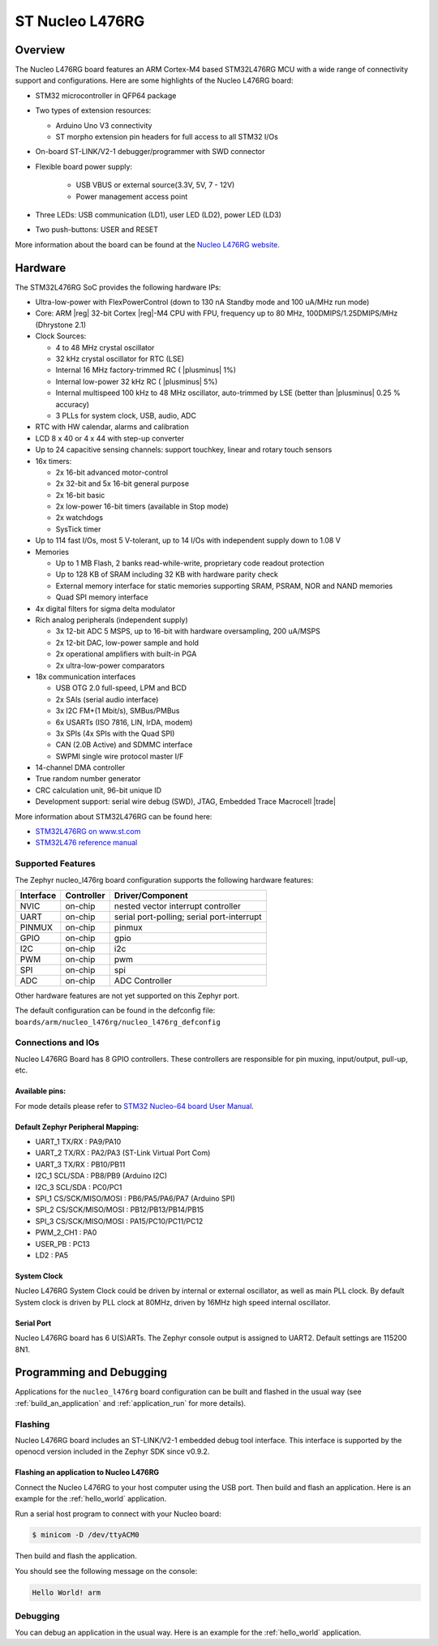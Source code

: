 .. _nucleo_l476rg_board:

ST Nucleo L476RG
################

Overview
********

The Nucleo L476RG board features an ARM Cortex-M4 based STM32L476RG MCU
with a wide range of connectivity support and configurations. Here are
some highlights of the Nucleo L476RG board:


- STM32 microcontroller in QFP64 package
- Two types of extension resources:

  - Arduino Uno V3 connectivity
  - ST morpho extension pin headers for full access to all STM32 I/Os

- On-board ST-LINK/V2-1 debugger/programmer with SWD connector
- Flexible board power supply:

   - USB VBUS or external source(3.3V, 5V, 7 - 12V)
   - Power management access point

- Three LEDs: USB communication (LD1), user LED (LD2), power LED (LD3)
- Two push-buttons: USER and RESET

.. image:: img/nucleo_l476rg.jpg
   :align: center
   :alt: Nucleo L476RG

More information about the board can be found at the `Nucleo L476RG website`_.

Hardware
********

The STM32L476RG SoC provides the following hardware IPs:

- Ultra-low-power with FlexPowerControl (down to 130 nA Standby mode and 100 uA/MHz run mode)
- Core: ARM |reg| 32-bit Cortex |reg|-M4 CPU with FPU, frequency up to 80 MHz, 100DMIPS/1.25DMIPS/MHz (Dhrystone 2.1)
- Clock Sources:

  - 4 to 48 MHz crystal oscillator
  - 32 kHz crystal oscillator for RTC (LSE)
  - Internal 16 MHz factory-trimmed RC ( |plusminus| 1%)
  - Internal low-power 32 kHz RC ( |plusminus| 5%)
  - Internal multispeed 100 kHz to 48 MHz oscillator, auto-trimmed by
    LSE (better than  |plusminus| 0.25 % accuracy)
  - 3 PLLs for system clock, USB, audio, ADC

- RTC with HW calendar, alarms and calibration
- LCD 8 x 40 or 4 x 44 with step-up converter
- Up to 24 capacitive sensing channels: support touchkey, linear and rotary touch sensors
- 16x timers:

  - 2x 16-bit advanced motor-control
  - 2x 32-bit and 5x 16-bit general purpose
  - 2x 16-bit basic
  - 2x low-power 16-bit timers (available in Stop mode)
  - 2x watchdogs
  - SysTick timer

- Up to 114 fast I/Os, most 5 V-tolerant, up to 14 I/Os with independent supply down to 1.08 V
- Memories

  - Up to 1 MB Flash, 2 banks read-while-write, proprietary code readout protection
  - Up to 128 KB of SRAM including 32 KB with hardware parity check
  - External memory interface for static memories supporting SRAM, PSRAM, NOR and NAND memories
  - Quad SPI memory interface

- 4x digital filters for sigma delta modulator
- Rich analog peripherals (independent supply)

  - 3x 12-bit ADC 5 MSPS, up to 16-bit with hardware oversampling, 200 uA/MSPS
  - 2x 12-bit DAC, low-power sample and hold
  - 2x operational amplifiers with built-in PGA
  - 2x ultra-low-power comparators

- 18x communication interfaces

  - USB OTG 2.0 full-speed, LPM and BCD
  - 2x SAIs (serial audio interface)
  - 3x I2C FM+(1 Mbit/s), SMBus/PMBus
  - 6x USARTs (ISO 7816, LIN, IrDA, modem)
  - 3x SPIs (4x SPIs with the Quad SPI)
  - CAN (2.0B Active) and SDMMC interface
  - SWPMI single wire protocol master I/F

- 14-channel DMA controller
- True random number generator
- CRC calculation unit, 96-bit unique ID
- Development support: serial wire debug (SWD), JTAG, Embedded Trace Macrocell |trade|


More information about STM32L476RG can be found here:

- `STM32L476RG on www.st.com`_
- `STM32L476 reference manual`_

Supported Features
==================

The Zephyr nucleo_l476rg board configuration supports the following hardware features:

+-----------+------------+-------------------------------------+
| Interface | Controller | Driver/Component                    |
+===========+============+=====================================+
| NVIC      | on-chip    | nested vector interrupt controller  |
+-----------+------------+-------------------------------------+
| UART      | on-chip    | serial port-polling;                |
|           |            | serial port-interrupt               |
+-----------+------------+-------------------------------------+
| PINMUX    | on-chip    | pinmux                              |
+-----------+------------+-------------------------------------+
| GPIO      | on-chip    | gpio                                |
+-----------+------------+-------------------------------------+
| I2C       | on-chip    | i2c                                 |
+-----------+------------+-------------------------------------+
| PWM       | on-chip    | pwm                                 |
+-----------+------------+-------------------------------------+
| SPI       | on-chip    | spi                                 |
+-----------+------------+-------------------------------------+
| ADC       | on-chip    | ADC Controller                      |
+-----------+------------+-------------------------------------+

Other hardware features are not yet supported on this Zephyr port.

The default configuration can be found in the defconfig file:
``boards/arm/nucleo_l476rg/nucleo_l476rg_defconfig``


Connections and IOs
===================

Nucleo L476RG Board has 8 GPIO controllers. These controllers are responsible for pin muxing,
input/output, pull-up, etc.

Available pins:
---------------
.. image:: img/nucleo_l476rg_arduino.jpg
   :align: center
   :alt: Nucleo L476RG Arduino connectors
.. image:: img/nucleo_l476rg_morpho.jpg
   :align: center
   :alt: Nucleo L476RG Morpho connectors

For mode details please refer to `STM32 Nucleo-64 board User Manual`_.

Default Zephyr Peripheral Mapping:
----------------------------------

.. rst-class:: rst-columns

- UART_1 TX/RX  : PA9/PA10
- UART_2 TX/RX  : PA2/PA3 (ST-Link Virtual Port Com)
- UART_3 TX/RX  : PB10/PB11
- I2C_1 SCL/SDA : PB8/PB9 (Arduino I2C)
- I2C_3 SCL/SDA : PC0/PC1
- SPI_1 CS/SCK/MISO/MOSI : PB6/PA5/PA6/PA7 (Arduino SPI)
- SPI_2 CS/SCK/MISO/MOSI : PB12/PB13/PB14/PB15
- SPI_3 CS/SCK/MISO/MOSI : PA15/PC10/PC11/PC12
- PWM_2_CH1 : PA0
- USER_PB   : PC13
- LD2       : PA5

System Clock
------------

Nucleo L476RG System Clock could be driven by internal or external oscillator,
as well as main PLL clock. By default System clock is driven by PLL clock at 80MHz,
driven by 16MHz high speed internal oscillator.

Serial Port
-----------

Nucleo L476RG board has 6 U(S)ARTs. The Zephyr console output is assigned to UART2.
Default settings are 115200 8N1.


Programming and Debugging
*************************

Applications for the ``nucleo_l476rg`` board configuration can be built and
flashed in the usual way (see :ref:`build_an_application` and
:ref:`application_run` for more details).

Flashing
========

Nucleo L476RG board includes an ST-LINK/V2-1 embedded debug tool
interface.  This interface is supported by the openocd version
included in the Zephyr SDK since v0.9.2.

Flashing an application to Nucleo L476RG
----------------------------------------

Connect the Nucleo L476RG to your host computer using the USB port.
Then build and flash an application. Here is an example for the
:ref:`hello_world` application.

Run a serial host program to connect with your Nucleo board:

.. code-block:: console

   $ minicom -D /dev/ttyACM0

Then build and flash the application.

.. zephyr-app-commands::
   :zephyr-app: samples/hello_world
   :board: nucleo_l476rg
   :goals: build flash

You should see the following message on the console:

.. code-block:: console

   Hello World! arm

Debugging
=========

You can debug an application in the usual way.  Here is an example for the
:ref:`hello_world` application.

.. zephyr-app-commands::
   :zephyr-app: samples/hello_world
   :board: nucleo_l476rg
   :maybe-skip-config:
   :goals: debug

.. _Nucleo L476RG website:
   https://www.st.com/en/evaluation-tools/nucleo-l476rg.html

.. _STM32 Nucleo-64 board User Manual:
   https://www.st.com/resource/en/user_manual/dm00105823.pdf

.. _STM32L476RG on www.st.com:
   https://www.st.com/en/microcontrollers/stm32l476rg.html

.. _STM32L476 reference manual:
   https://www.st.com/resource/en/reference_manual/DM00083560.pdf
